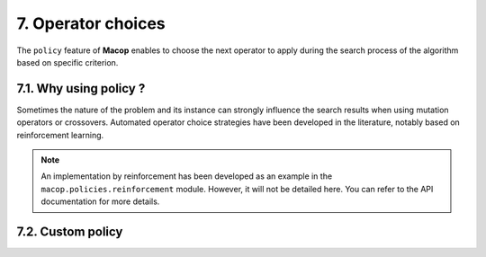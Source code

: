 7. Operator choices
===================

The ``policy`` feature of **Macop** enables to choose the next operator to apply during the search process of the algorithm based on specific criterion.

7.1. Why using policy ?
~~~~~~~~~~~~~~~~~~~~~~~

Sometimes the nature of the problem and its instance can strongly influence the search results when using mutation operators or crossovers. 
Automated operator choice strategies have been developed in the literature, notably based on reinforcement learning.

.. note::
    An implementation by reinforcement has been developed as an example in the ``macop.policies.reinforcement`` module. 
    However, it will not be detailed here. You can refer to the API documentation for more details.

7.2. Custom policy
~~~~~~~~~~~~~~~~~~
